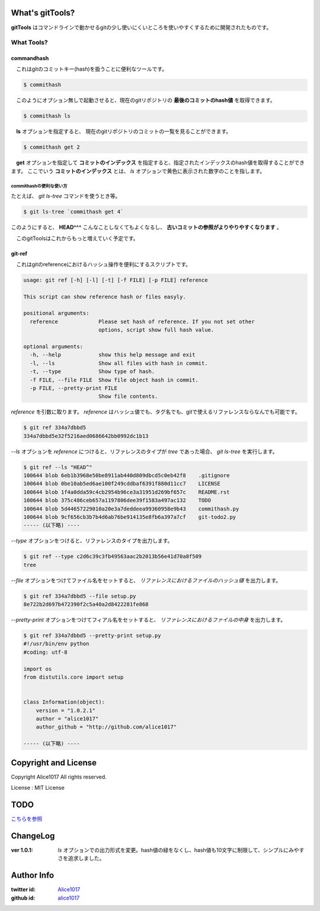 What's gitTools?
###################

**gitTools** はコマンドラインで動かせるgitの少し使いにくいところを使いやすくするために開発されたものです。


What Tools?
------------

commandhash
^^^^^^^^^^^^

　これはgitのコミットキー(hash)を扱うことに便利なツールです。

.. sourcecode:: shellscript

    $ commithash

　このようにオプション無しで起動させると、現在のgitリポジトリの **最後のコミットのhash値** を取得できます。

.. sourcecode:: shellscript

    $ commithash ls

　**ls** オプションを指定すると、 現在のgitリポジトリのコミットの一覧を見ることができます。

.. image:: https://raw.github.com/alice1017/gitTools/master/ss/commithash.png

.. sourcecode:: shellscript

    $ commithash get 2

　**get** オプションを指定して **コミットのインデックス** を指定すると、指定されたインデックスのhash値を取得することができます。
ここでいう **コミットのインデックス** とは、 *ls* オプションで黄色に表示された数字のことを指します。

commithashの便利な使い方
~~~~~~~~~~~~~~~~~~~~~~~~

たとえば、 *git ls-tree* コマンドを使うとき等。

.. sourcecode:: shellscript

    $ git ls-tree `commithash get 4`

このようにすると、 **HEAD^^^** こんなことしなくてもよくなるし、 **古いコミットの参照がよりやりやすくなります** 。


　このgitToolsはこれからもっと増えていく予定です。

git-ref
^^^^^^^^^^^

　これはgitのreferenceにおけるハッシュ操作を便利にするスクリプトです。

.. sourcecode:: shell 

    usage: git ref [-h] [-l] [-t] [-f FILE] [-p FILE] reference

    This script can show reference hash or files easyly.

    positional arguments:
      reference             Please set hash of reference. If you not set other
                            options, script show full hash value.

    optional arguments:
      -h, --help            show this help message and exit
      -l, --ls              Show all files with hash in commit.
      -t, --type            Show type of hash.
      -f FILE, --file FILE  Show file object hash in commit.
      -p FILE, --pretty-print FILE
                            Show file contents.

*reference* を引数に取ります。 `reference` はハッシュ値でも、タグ名でも、gitで使えるリファレンスならなんでも可能です。

.. sourcecode:: shellscript

    $ git ref 334a7dbbd5
    334a7dbbd5e32f5216aed0686642bb0992dc1b13

*--ls* オプションを `reference` につけると、リファレンスのタイプが *tree* であった場合、 `git ls-tree` を実行します。

.. sourcecode:: shellscript

    $ git ref --ls "HEAD^"
    100644 blob 6eb1b3968e50be8911ab440d809dbcd5c0eb42f8    .gitignore
    100644 blob 0be10ab5ed6ae100f249cddbaf6391f880d11cc7    LICENSE
    100644 blob 1f4a0dda59c4cb2954b96ce3a31951d269bf657c    README.rst
    100644 blob 375c486ceb657a1197806dee39f1583a497ac132    TODO
    100644 blob 5d44657229010a20e3a7deddeea99360958e9b43    commithash.py
    100644 blob 9cf656cb3b7b4d6ab76be914135e8fb6a397a7cf    git-todo2.py
    ----- (以下略) ----

*--type* オプションをつけると、リファレンスのタイプを出力します。

.. sourcecode:: shellscript

    $ git ref --type c2d6c39c3fb49563aac2b2013b56e41d70a8f509
    tree

*--file* オプションをつけてファイル名をセットすると、 *リファレンスにおけるファイルのハッシュ値* を出力します。

.. sourcecode:: shellscript

    $ git ref 334a7dbbd5 --file setup.py 
    8e722b2d697b472390f2c5a40a2d8422281fe868

*--pretty-print* オプションをつけてフィアル名をセットすると、 *リファレンスにおけるファイルの中身* を出力します。

.. sourcecode:: shellscript

    $ git ref 334a7dbbd5 --pretty-print setup.py 
    #!/usr/bin/env python
    #coding: utf-8

    import os
    from distutils.core import setup


    class Information(object):
        version = "1.0.2.1"
        author = "alice1017"
        author_github = "http://github.com/alice1017"
    
    ----- (以下略) ----
                 

Copyright and License
#######################

Copyright Alice1017 All rights reserved.

License : MIT License

TODO
#########

`こちらを参照 <https://github.com/alice1017/gitTools/blob/rewrite-parser/TODO>`_

ChangeLog
##########

:ver 1.0.1: *ls* オプションでの出力形式を変更。hash値の緑をなくし、hash値も10文字に制限して、シンプルにみやすさを追求しました。

Author Info
############

:twitter id: `Alice1017 <http://twitter.com/alice1017>`_
:github id: `alice1017 <http://github.com/alice1017>`_
